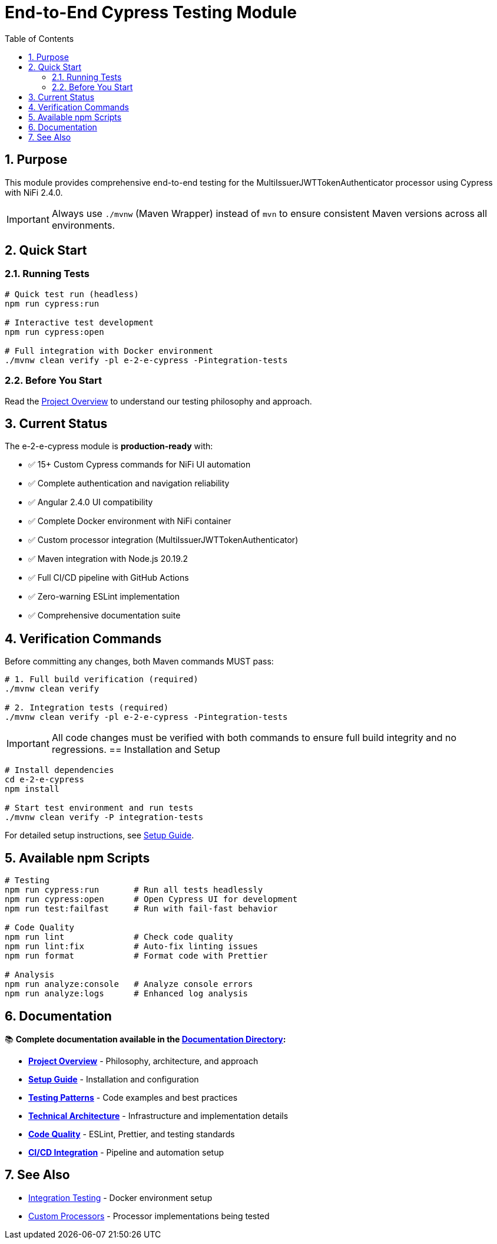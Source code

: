 = End-to-End Cypress Testing Module
:toc: left
:toclevels: 3
:toc-title: Table of Contents
:sectnums:
:source-highlighter: highlight.js

== Purpose

This module provides comprehensive end-to-end testing for the MultiIssuerJWTTokenAuthenticator processor using Cypress with NiFi 2.4.0.

IMPORTANT: Always use `./mvnw` (Maven Wrapper) instead of `mvn` to ensure consistent Maven versions across all environments.

== Quick Start

=== Running Tests

[source,bash]
----
# Quick test run (headless)
npm run cypress:run

# Interactive test development
npm run cypress:open

# Full integration with Docker environment
./mvnw clean verify -pl e-2-e-cypress -Pintegration-tests
----

=== Before You Start

Read the xref:doc/overview.adoc[Project Overview] to understand our testing philosophy and approach.

== Current Status

The e-2-e-cypress module is **production-ready** with:

* ✅ 15+ Custom Cypress commands for NiFi UI automation
* ✅ Complete authentication and navigation reliability
* ✅ Angular 2.4.0 UI compatibility
* ✅ Complete Docker environment with NiFi container
* ✅ Custom processor integration (MultiIssuerJWTTokenAuthenticator)
* ✅ Maven integration with Node.js 20.19.2
* ✅ Full CI/CD pipeline with GitHub Actions
* ✅ Zero-warning ESLint implementation
* ✅ Comprehensive documentation suite

== Verification Commands

Before committing any changes, both Maven commands MUST pass:

[source,bash]
----
# 1. Full build verification (required)
./mvnw clean verify

# 2. Integration tests (required)
./mvnw clean verify -pl e-2-e-cypress -Pintegration-tests
----

IMPORTANT: All code changes must be verified with both commands to ensure full build integrity and no regressions.
== Installation and Setup

[source,bash]
----
# Install dependencies
cd e-2-e-cypress
npm install

# Start test environment and run tests
./mvnw clean verify -P integration-tests
----

For detailed setup instructions, see xref:doc/setup-guide.adoc[Setup Guide].

== Available npm Scripts

[source,bash]
----
# Testing
npm run cypress:run       # Run all tests headlessly
npm run cypress:open      # Open Cypress UI for development
npm run test:failfast     # Run with fail-fast behavior

# Code Quality
npm run lint              # Check code quality
npm run lint:fix          # Auto-fix linting issues
npm run format            # Format code with Prettier

# Analysis
npm run analyze:console   # Analyze console errors
npm run analyze:logs      # Enhanced log analysis
----

== Documentation

📚 **Complete documentation available in the xref:doc/README.adoc[Documentation Directory]:**

* xref:doc/overview.adoc[**Project Overview**] - Philosophy, architecture, and approach
* xref:doc/setup-guide.adoc[**Setup Guide**] - Installation and configuration  
* xref:doc/testing-patterns.adoc[**Testing Patterns**] - Code examples and best practices
* xref:doc/architecture.adoc[**Technical Architecture**] - Infrastructure and implementation details
* xref:doc/javascript-testing.adoc[**Code Quality**] - ESLint, Prettier, and testing standards
* xref:doc/ci-cd-integration.adoc[**CI/CD Integration**] - Pipeline and automation setup

== See Also

* xref:../integration-testing/README.adoc[Integration Testing] - Docker environment setup
* xref:../nifi-cuioss-processors/README.md[Custom Processors] - Processor implementations being tested
